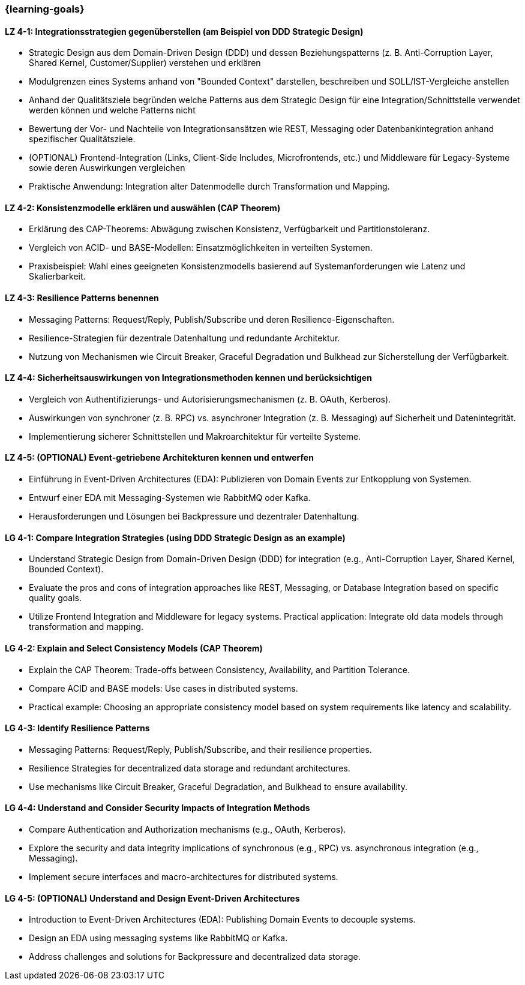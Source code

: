 === {learning-goals}

// tag::DE[]
[[LZ-4-1]]
==== LZ 4-1: Integrationsstrategien gegenüberstellen (am Beispiel von DDD Strategic Design)

* Strategic Design aus dem Domain-Driven Design (DDD) und dessen Beziehungspatterns (z. B. Anti-Corruption Layer, Shared Kernel, Customer/Supplier) verstehen und erklären
* Modulgrenzen eines Systems anhand von "Bounded Context" darstellen, beschreiben und SOLL/IST-Vergleiche anstellen
* Anhand der Qualitätsziele begründen welche Patterns aus dem Strategic Design für eine Integration/Schnittstelle verwendet werden können und welche Patterns nicht 
* Bewertung der Vor- und Nachteile von Integrationsansätzen wie REST, Messaging oder Datenbankintegration anhand spezifischer Qualitätsziele.
* (OPTIONAL) Frontend-Integration (Links, Client-Side Includes, Microfrontends, etc.) und Middleware für Legacy-Systeme sowie deren Auswirkungen vergleichen
* Praktische Anwendung: Integration alter Datenmodelle durch Transformation und Mapping.

[[LZ-4-2]]
==== LZ 4-2: Konsistenzmodelle erklären und auswählen (CAP Theorem)

* Erklärung des CAP-Theorems: Abwägung zwischen Konsistenz, Verfügbarkeit und Partitionstoleranz.
* Vergleich von ACID- und BASE-Modellen: Einsatzmöglichkeiten in verteilten Systemen.
* Praxisbeispiel: Wahl eines geeigneten Konsistenzmodells basierend auf Systemanforderungen wie Latenz und Skalierbarkeit.

[[LZ-4-3]]
==== LZ 4-3: Resilience Patterns benennen

* Messaging Patterns: Request/Reply, Publish/Subscribe und deren Resilience-Eigenschaften.
* Resilience-Strategien für dezentrale Datenhaltung und redundante Architektur.
* Nutzung von Mechanismen wie Circuit Breaker, Graceful Degradation und Bulkhead zur Sicherstellung der Verfügbarkeit.

[[LZ-4-4]]
==== LZ 4-4: Sicherheitsauswirkungen von Integrationsmethoden kennen und berücksichtigen

* Vergleich von Authentifizierungs- und Autorisierungsmechanismen (z. B. OAuth, Kerberos).
* Auswirkungen von synchroner (z. B. RPC) vs. asynchroner Integration (z. B. Messaging) auf Sicherheit und Datenintegrität.
* Implementierung sicherer Schnittstellen und Makroarchitektur für verteilte Systeme.

[[LZ-4-5]]
==== LZ 4-5: (OPTIONAL) Event-getriebene Architekturen kennen und entwerfen

* Einführung in Event-Driven Architectures (EDA): Publizieren von Domain Events zur Entkopplung von Systemen.
* Entwurf einer EDA mit Messaging-Systemen wie RabbitMQ oder Kafka.
* Herausforderungen und Lösungen bei Backpressure und dezentraler Datenhaltung.

// end::DE[]

// tag::EN[]

[[LG-4-1]]
==== LG 4-1: Compare Integration Strategies (using DDD Strategic Design as an example)

* Understand Strategic Design from Domain-Driven Design (DDD) for integration (e.g., Anti-Corruption Layer, Shared Kernel, Bounded Context).
* Evaluate the pros and cons of integration approaches like REST, Messaging, or Database Integration based on specific quality goals.
* Utilize Frontend Integration and Middleware for legacy systems.
Practical application: Integrate old data models through transformation and mapping.

[[LG-4-2]]
==== LG 4-2: Explain and Select Consistency Models (CAP Theorem)

* Explain the CAP Theorem: Trade-offs between Consistency, Availability, and Partition Tolerance.
* Compare ACID and BASE models: Use cases in distributed systems.
* Practical example: Choosing an appropriate consistency model based on system requirements like latency and scalability.

[[LG-4-3]]
==== LG 4-3: Identify Resilience Patterns
* Messaging Patterns: Request/Reply, Publish/Subscribe, and their resilience properties.
* Resilience Strategies for decentralized data storage and redundant architectures.
* Use mechanisms like Circuit Breaker, Graceful Degradation, and Bulkhead to ensure availability.

[[LG-4-4]]
==== LG 4-4: Understand and Consider Security Impacts of Integration Methods

* Compare Authentication and Authorization mechanisms (e.g., OAuth, Kerberos).
* Explore the security and data integrity implications of synchronous (e.g., RPC) vs. asynchronous integration (e.g., Messaging).
* Implement secure interfaces and macro-architectures for distributed systems.

[[LG-4-5]]
==== LG 4-5: (OPTIONAL) Understand and Design Event-Driven Architectures

* Introduction to Event-Driven Architectures (EDA): Publishing Domain Events to decouple systems.
* Design an EDA using messaging systems like RabbitMQ or Kafka.
* Address challenges and solutions for Backpressure and decentralized data storage.

// end::EN[]
